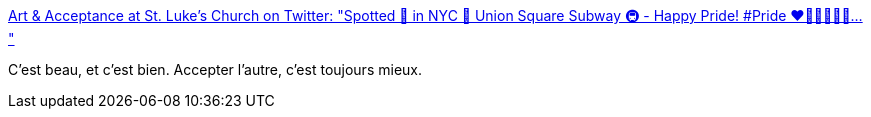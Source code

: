 :jbake-type: post
:jbake-status: published
:jbake-title: Art & Acceptance at St. Luke's Church on Twitter: "Spotted 👀 in NYC 🗽 Union Square Subway 🚇 - Happy Pride! #Pride ❤️🧡💛💚💙💚… "
:jbake-tags: tolérance,gay,_mois_juin,_année_2019
:jbake-date: 2019-06-03
:jbake-depth: ../
:jbake-uri: shaarli/1559569529000.adoc
:jbake-source: https://nicolas-delsaux.hd.free.fr/Shaarli?searchterm=https%3A%2F%2Ftwitter.com%2FArt_Acceptance%2Fstatus%2F1135213882186915842&searchtags=tol%C3%A9rance+gay+_mois_juin+_ann%C3%A9e_2019
:jbake-style: shaarli

https://twitter.com/Art_Acceptance/status/1135213882186915842[Art & Acceptance at St. Luke's Church on Twitter: "Spotted 👀 in NYC 🗽 Union Square Subway 🚇 - Happy Pride! #Pride ❤️🧡💛💚💙💚… "]

C'est beau, et c'est bien. Accepter l'autre, c'est toujours mieux.
